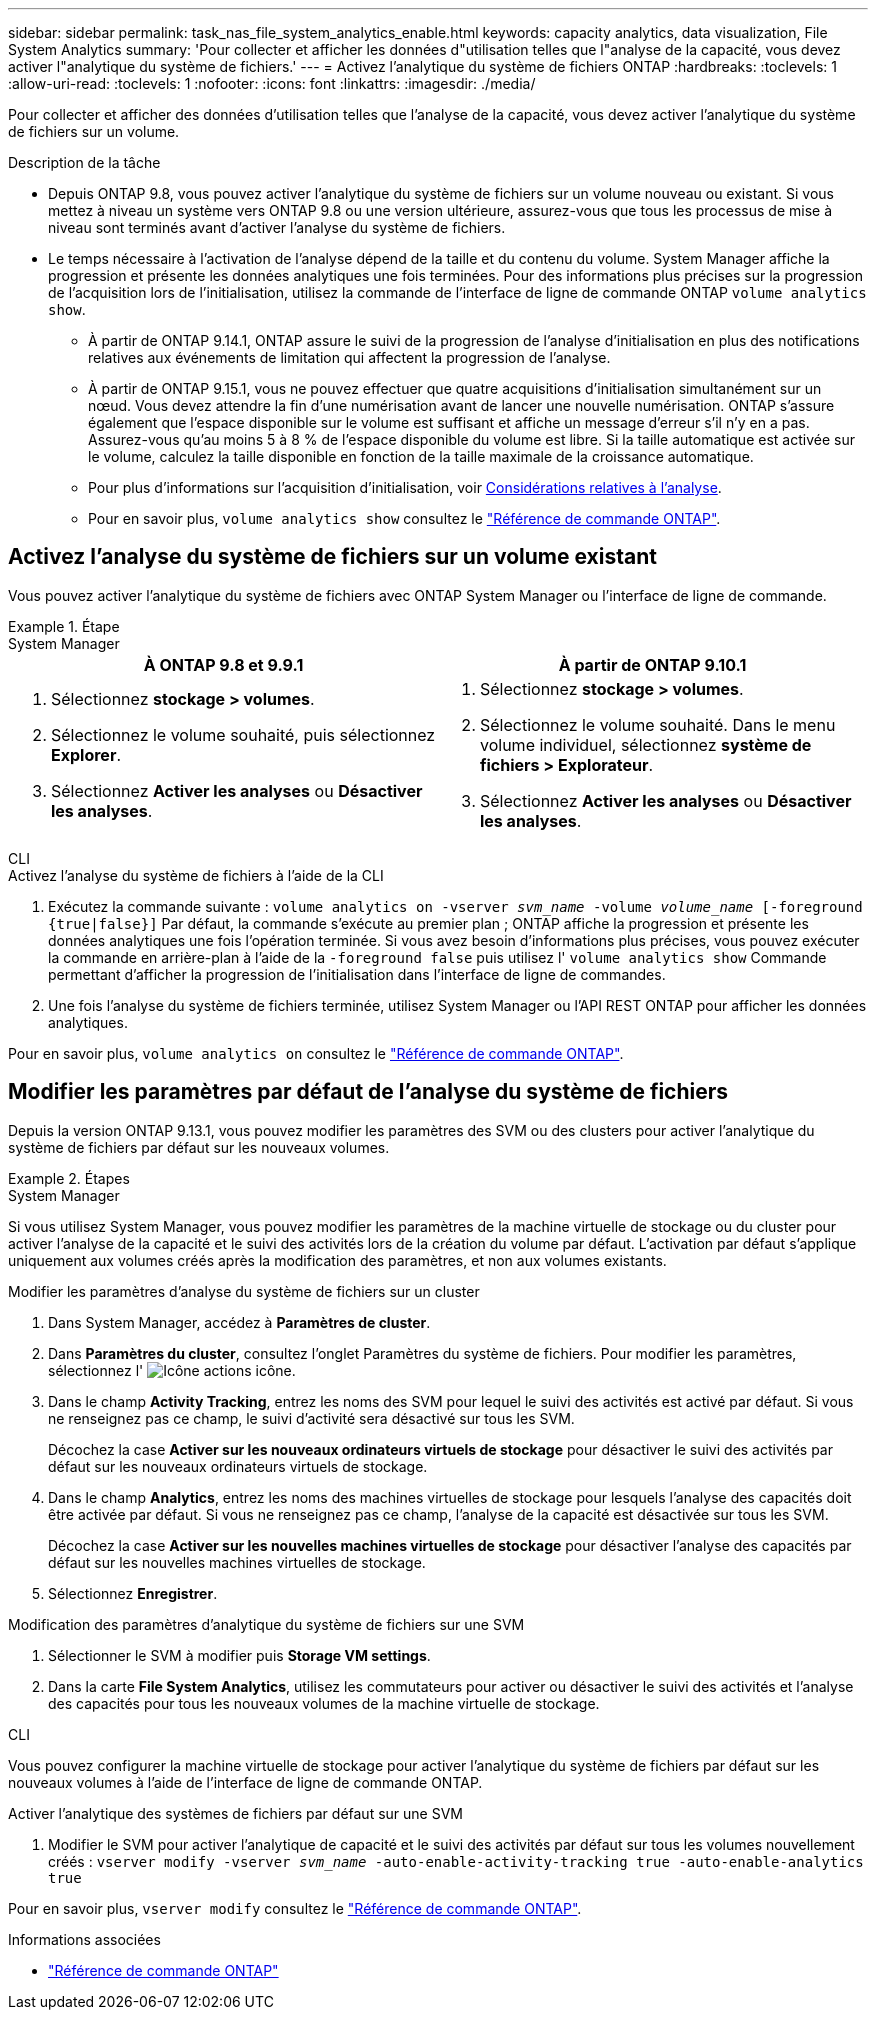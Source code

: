 ---
sidebar: sidebar 
permalink: task_nas_file_system_analytics_enable.html 
keywords: capacity analytics, data visualization, File System Analytics 
summary: 'Pour collecter et afficher les données d"utilisation telles que l"analyse de la capacité, vous devez activer l"analytique du système de fichiers.' 
---
= Activez l'analytique du système de fichiers ONTAP
:hardbreaks:
:toclevels: 1
:allow-uri-read: 
:toclevels: 1
:nofooter: 
:icons: font
:linkattrs: 
:imagesdir: ./media/


[role="lead"]
Pour collecter et afficher des données d'utilisation telles que l'analyse de la capacité, vous devez activer l'analytique du système de fichiers sur un volume.

.Description de la tâche
* Depuis ONTAP 9.8, vous pouvez activer l'analytique du système de fichiers sur un volume nouveau ou existant. Si vous mettez à niveau un système vers ONTAP 9.8 ou une version ultérieure, assurez-vous que tous les processus de mise à niveau sont terminés avant d'activer l'analyse du système de fichiers.
* Le temps nécessaire à l'activation de l'analyse dépend de la taille et du contenu du volume. System Manager affiche la progression et présente les données analytiques une fois terminées. Pour des informations plus précises sur la progression de l'acquisition lors de l'initialisation, utilisez la commande de l'interface de ligne de commande ONTAP `volume analytics show`.
+
** À partir de ONTAP 9.14.1, ONTAP assure le suivi de la progression de l'analyse d'initialisation en plus des notifications relatives aux événements de limitation qui affectent la progression de l'analyse.
** À partir de ONTAP 9.15.1, vous ne pouvez effectuer que quatre acquisitions d'initialisation simultanément sur un nœud. Vous devez attendre la fin d'une numérisation avant de lancer une nouvelle numérisation. ONTAP s'assure également que l'espace disponible sur le volume est suffisant et affiche un message d'erreur s'il n'y en a pas. Assurez-vous qu'au moins 5 à 8 % de l'espace disponible du volume est libre. Si la taille automatique est activée sur le volume, calculez la taille disponible en fonction de la taille maximale de la croissance automatique.
** Pour plus d'informations sur l'acquisition d'initialisation, voir xref:./file-system-analytics/considerations-concept.html#scan-considerations[Considérations relatives à l'analyse].
** Pour en savoir plus, `volume analytics show` consultez le link:https://docs.netapp.com/us-en/ontap-cli/volume-analytics-show.html["Référence de commande ONTAP"^].






== Activez l'analyse du système de fichiers sur un volume existant

Vous pouvez activer l'analytique du système de fichiers avec ONTAP System Manager ou l'interface de ligne de commande.

.Étape
[role="tabbed-block"]
====
.System Manager
--
|===
| À ONTAP 9.8 et 9.9.1 | À partir de ONTAP 9.10.1 


 a| 
. Sélectionnez *stockage > volumes*.
. Sélectionnez le volume souhaité, puis sélectionnez *Explorer*.
. Sélectionnez *Activer les analyses* ou *Désactiver les analyses*.

 a| 
. Sélectionnez *stockage > volumes*.
. Sélectionnez le volume souhaité. Dans le menu volume individuel, sélectionnez *système de fichiers > Explorateur*.
. Sélectionnez *Activer les analyses* ou *Désactiver les analyses*.


|===
--
.CLI
--
.Activez l'analyse du système de fichiers à l'aide de la CLI
. Exécutez la commande suivante :
`volume analytics on -vserver _svm_name_ -volume _volume_name_ [-foreground {true|false}]`
Par défaut, la commande s'exécute au premier plan ; ONTAP affiche la progression et présente les données analytiques une fois l'opération terminée. Si vous avez besoin d'informations plus précises, vous pouvez exécuter la commande en arrière-plan à l'aide de la `-foreground false` puis utilisez l' `volume analytics show` Commande permettant d'afficher la progression de l'initialisation dans l'interface de ligne de commandes.
. Une fois l'analyse du système de fichiers terminée, utilisez System Manager ou l'API REST ONTAP pour afficher les données analytiques.


--
Pour en savoir plus, `volume analytics on` consultez le link:https://docs.netapp.com/us-en/ontap-cli/volume-analytics-on.html["Référence de commande ONTAP"^].

====


== Modifier les paramètres par défaut de l'analyse du système de fichiers

Depuis la version ONTAP 9.13.1, vous pouvez modifier les paramètres des SVM ou des clusters pour activer l'analytique du système de fichiers par défaut sur les nouveaux volumes.

.Étapes
[role="tabbed-block"]
====
.System Manager
--
Si vous utilisez System Manager, vous pouvez modifier les paramètres de la machine virtuelle de stockage ou du cluster pour activer l'analyse de la capacité et le suivi des activités lors de la création du volume par défaut. L'activation par défaut s'applique uniquement aux volumes créés après la modification des paramètres, et non aux volumes existants.

.Modifier les paramètres d'analyse du système de fichiers sur un cluster
. Dans System Manager, accédez à **Paramètres de cluster**.
. Dans **Paramètres du cluster**, consultez l'onglet Paramètres du système de fichiers. Pour modifier les paramètres, sélectionnez l' image:icon_gear.gif["Icône actions"] icône.
. Dans le champ **Activity Tracking**, entrez les noms des SVM pour lequel le suivi des activités est activé par défaut. Si vous ne renseignez pas ce champ, le suivi d'activité sera désactivé sur tous les SVM.
+
Décochez la case **Activer sur les nouveaux ordinateurs virtuels de stockage** pour désactiver le suivi des activités par défaut sur les nouveaux ordinateurs virtuels de stockage.

. Dans le champ **Analytics**, entrez les noms des machines virtuelles de stockage pour lesquels l'analyse des capacités doit être activée par défaut. Si vous ne renseignez pas ce champ, l'analyse de la capacité est désactivée sur tous les SVM.
+
Décochez la case **Activer sur les nouvelles machines virtuelles de stockage** pour désactiver l'analyse des capacités par défaut sur les nouvelles machines virtuelles de stockage.

. Sélectionnez **Enregistrer**.


.Modification des paramètres d'analytique du système de fichiers sur une SVM
. Sélectionner le SVM à modifier puis **Storage VM settings**.
. Dans la carte **File System Analytics**, utilisez les commutateurs pour activer ou désactiver le suivi des activités et l'analyse des capacités pour tous les nouveaux volumes de la machine virtuelle de stockage.


--
.CLI
--
Vous pouvez configurer la machine virtuelle de stockage pour activer l'analytique du système de fichiers par défaut sur les nouveaux volumes à l'aide de l'interface de ligne de commande ONTAP.

.Activer l'analytique des systèmes de fichiers par défaut sur une SVM
. Modifier le SVM pour activer l'analytique de capacité et le suivi des activités par défaut sur tous les volumes nouvellement créés :
`vserver modify -vserver _svm_name_ -auto-enable-activity-tracking true -auto-enable-analytics true`


--
Pour en savoir plus, `vserver modify` consultez le link:https://docs.netapp.com/us-en/ontap-cli/vserver-modify.html["Référence de commande ONTAP"^].

====
.Informations associées
* link:https://docs.netapp.com/us-en/ontap-cli/["Référence de commande ONTAP"^]

